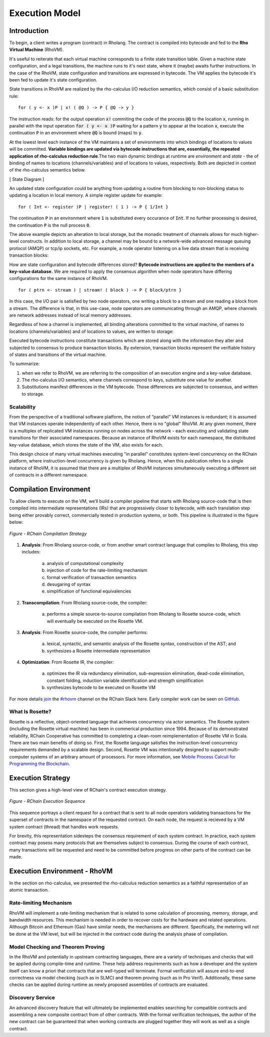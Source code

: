 .. _rhovm:

******************************************************************
Execution Model
******************************************************************

Introduction
==================================================================

To begin, a client writes a program (contract) in Rholang. The contract is compiled into bytecode and fed to the **Rho Virtual Machine** (RhoVM). 

It's useful to reiterate that each virtual machine corresponds to a finite state transition table. Given a machine state configuration, and a legal transitions, the machine runs to it's next state, where it (maybe) awaits further instructions. In the case of the RhoVM, state configuration and transitions are expressed in bytecode. The VM applies the bytecode it's been fed to update it's state configuration. 

State transitions in RhoVM are realized by the rho-calculus I/O reduction semantics, which consist of a basic substitution rule:


::


    for ( y <- x )P | x! ( @Q ) -> P { @Q -> y }


The instruction reads: for the output operation :code:`x!` commiting the code of the process :code:`@Q` to the location :code:`x`, running in parallel with the input operation :code:`for ( y <- x )P` waiting for a pattern :code:`y` to appear at the location :code:`x`, execute the continuation :code:`P` in an environment where :code:`@Q` is bound (maps) to :code:`y`.

At the lowest level each instance of the VM maintains a set of environments into which bindings of locations to values will be committed. **Variable bindings are updated via bytecode instructions that are, essentially, the repeated application of rho-calculus reduction rule**.The two main dynamic bindings at runtime are *environment* and *state* - the of binding of names to locations (channels/variables) and of locations to values, respectively. Both are depicted in context of the rho-calculus semantics below.

[ State Diagram ]


An updated state configuration could be anything from updating a routine from blocking to non-blocking status to updating a location in local memory. A simple register update for example: 


::


    for ( Int <- register )P | register! ( 1 ) -> P { 1/Int }



The continuation :code:`P` in an environment where :code:`1` is substituted every occurance of :code:`Int`. If no further processing is desired, the continuation :code:`P` is the null process :code:`0`.

The above example depicts an alteration to local storage, but the monadic treatment of channels allows for much higher-level constructs. In addition to local storage, a channel may be bound to a network-wide advanced message queuing protocol (AMQP) or tcp/ip sockets, etc. For example, a node operator listening on a live data stream that is receiving transaction blocks:

How are state configuration and bytecode differences stored? **Bytecode instructions are applied to the members of a key-value database.** We are required to apply the consensus algorithm when node operators have differing configurations for the same instance of RhoVM.


::


    for ( ptrn <- stream ) | stream! ( block ) -> P { block/ptrn }


In this case, the I/O pair is satisfied by two node operators, one writing a block to a stream and one reading a block from a stream. The difference is that, in this use-case, node operators are communicating through an AMQP, where channels are network addresses instead of local memory addresses.

Regardless of how a channel is implemented, all binding alterations committed to the virtual machine, of names to locations (channels/variables) and of locations to values, are written to storage:

Executed bytecode instructions constitute transactions which are stored along with the information they alter and subjected to consensus to produce transaction blocks. By extension, transaction blocks represent the verifiable history of states and transitions of the virtual machine.

To summarize:

1. when we refer to RhoVM, we are referring to the composition of an execution engine and a key-value database. 
2. The rho-calculus I/O semantics, where channels correspond to keys, substitute one value for another.
3. Substitutions manifest differences in the VM bytecode. Those differences are subjected to consensus, and written to storage.

Scalability
-------------------------------------------------------------------

From the perspective of a traditional software platform, the notion of “parallel” VM instances is redundant; it is assumed that VM instances operate independently of each other. Hence, there is no "global" RhoVM. At any given moment, there is a multiplex of replicated VM instances running on nodes across the network - each executing and validating state transitions for their associated namespaces. Because an instance of RhoVM exists for each namespace, the distributed key-value database, which stores the state of the VM, also exists for each.

This design choice of many virtual machines executing "in parallel" constitutes system-level concurrency on the RChain platform, where instruction-level concurrency is given by Rholang. Hence, when this publication refers to a single instance of RhoVM, it is assumed that there are a multiplex of RhoVM instances simultaneously executing a different set of contracts in a different namespace.

Compilation Environment
================================================

To allow clients to execute on the VM, we’ll build a compiler pipeline that starts with Rholang source-code that is then compiled into intermediate representations (IRs) that are progressively closer to bytecode, with each translation step being either provably correct, commercially tested in production systems, or both. This pipeline is illustrated in the figure below:


.. figure:: ../img/compilation_strategy.png
    :width: 1200
    :align: center
    :scale: 50
    
    *Figure - RChain Compilation Strategy*
    
 
1. **Analysis**: From Rholang source-code, or from another smart contract language that compiles to Rholang, this step includes:

    a) analysis of computational complexity
    b) injection of code for the rate-limiting mechanism
    c) formal verification of transaction semantics
    d) desugaring of syntax
    e) simplification of functional equivalencies

2. **Transcompilation**: From Rholang source-code, the compiler:

    a) performs a simple source-to-source compilation from Rholang to Rosette source-code, which will eventually be executed on the     Rosette VM.

3. **Analysis**: From Rosette source-code, the compiler performs:
    
    a) lexical, syntactic, and semantic analysis of the Rosette syntax, construction of the AST; and
    b) synthesizes a Rosette intermediate representation

4. **Optimization**: From Rosette IR, the compiler:

    a) optimizes the IR via redundancy elimination, sub-expression elimination, dead-code elimination, constant folding, induction variable identification and strength simplification
    b) synthesizes bytecode to be executed on Rosette VM
    
For more details `join`_ the `#rhovm`_ channel on the RChain Slack here. Early compiler work can be seen on `GitHub`_.

.. _GitHub: https://github.com/rchain/Rosette-VM
.. _#rhovm: https://ourchain.slack.com/messages/coop/
.. _join: http://slack.rchain.coop/

What Is Rosette?
------------------------------------------------

Rosette is a reflective, object-oriented language that achieves concurrency via actor semantics. The Rosette system (including the Rosette virtual machine) has been in commerical production since 1994. Because of its demonstrated reliability, RChain Cooperative has committed to completing a clean-room reimplementation of Rosette VM in Scala. There are two main benefits of doing so. First, the Rosette language satisfies the instruction-level concurrency requirements demanded by a scalable design. Second, Rosette VM was intentionally designed to support multi-computer systems of an arbitrary amount of processors. For more information, see `Mobile Process Calculi for Programming the Blockchain`_. 

.. _Mobile Process Calculi for Programming the Blockchain: http://mobile-process-calculi-for-programming-the-new-blockchain.readthedocs.io/en/latest/

Execution Strategy
================================================

This section gives a high-level view of RChain's contract execution strategy.


.. figure:: .. /img/execution_diagram.png
    :width: 1792
    :align: center
    :scale: 50
    
    *Figure - RChain Execution Sequence*


This sequence portrays a client request for a contract that is sent to all node operators validating transactions for the superset of contracts in the namespace of the requested contract. On each node, the request is recieved by a VM system contract (thread) that handles work requests.


For brevity, this representation sidesteps the consensus requirement of each system contract. In practice, each system contract may posess many protocols that are themselves subject to consensus. During the course of each contract, many transactions will be requested and need to be committed before progress on other parts of the contract can be made.
 
    
Execution Environment - RhoVM
================================================

In the section on rho-calculus, we presented the rho-calculus reduction semantics as a faithful representation of an atomic transaction.


Rate-limiting Mechanism
---------------------------------------------------

RhoVM will implement a rate-limiting mechanism that is related to some calculation of processing, memory, storage, and bandwidth resources. This mechanism is needed in order to recover costs for the hardware and related operations. Although Bitcoin and Ethereum (Gas) have similar needs, the mechanisms are different. Specifically, the metering will not be done at the VM level, but will be injected in the contract code during the analysis phase of compilation.

Model Checking and Theorem Proving
----------------------------------------------------

In the RhoVM and potentially in upstream contracting languages, there are a variety of techniques and checks that will be applied during compile-time and runtime. These help address requirements such as how a developer and the system itself can know a priori that contracts that are well-typed will terminate. Formal verification will assure end-to-end correctness via model checking (such as in SLMC) and theorem proving (such as in Pro Verif). Additionally, these same checks can be applied during runtime as newly proposed assemblies of contracts are evaluated.

Discovery Service
----------------------------------------------------

An advanced discovery feature that will ultimately be implemented enables searching for compatible contracts and assembling a new composite contract from of other contracts. With the formal verification techniques, the author of the new contract can be guaranteed that when working contracts are plugged together they will work as well as a single contract.
